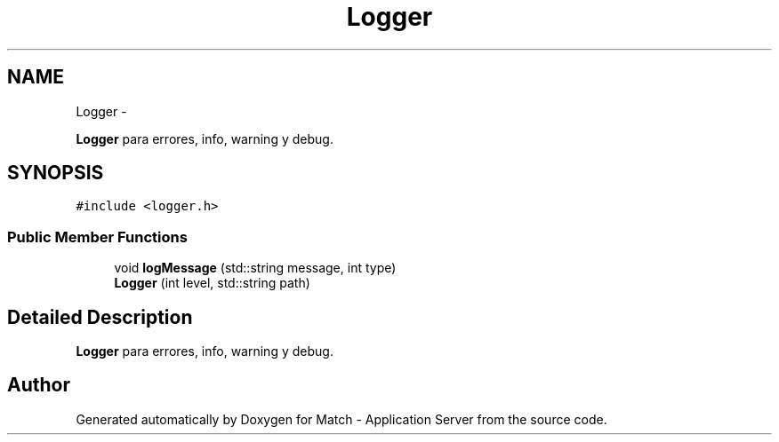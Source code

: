 .TH "Logger" 3 "Fri May 27 2016" "Match - Application Server" \" -*- nroff -*-
.ad l
.nh
.SH NAME
Logger \- 
.PP
\fBLogger\fP para errores, info, warning y debug\&.  

.SH SYNOPSIS
.br
.PP
.PP
\fC#include <logger\&.h>\fP
.SS "Public Member Functions"

.in +1c
.ti -1c
.RI "void \fBlogMessage\fP (std::string message, int type)"
.br
.ti -1c
.RI "\fBLogger\fP (int level, std::string path)"
.br
.in -1c
.SH "Detailed Description"
.PP 
\fBLogger\fP para errores, info, warning y debug\&. 

.SH "Author"
.PP 
Generated automatically by Doxygen for Match - Application Server from the source code\&.
